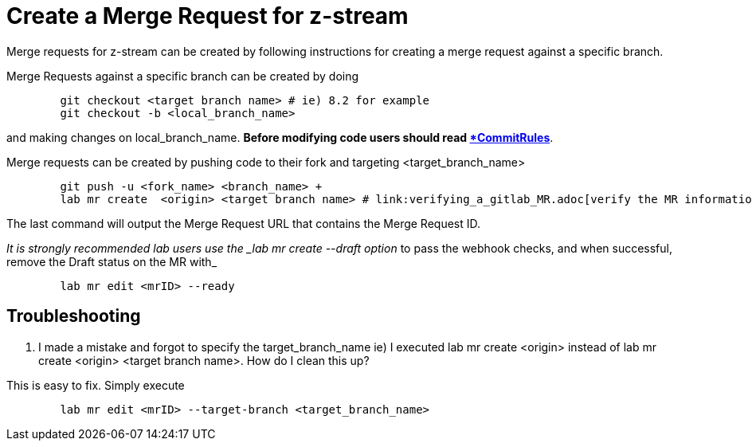 = Create a Merge Request for z-stream


Merge requests for z-stream can be created by following instructions for creating a merge request against a specific branch.

Merge Requests against a specific branch can be created by doing

----
	git checkout <target branch name> # ie) 8.2 for example
	git checkout -b <local_branch_name>
----

and making changes on local_branch_name.  *Before modifying code users should read link:CommitRules.adoc[*CommitRules*].

Merge requests can be created by pushing code to their fork and targeting <target_branch_name>

----
	git push -u <fork_name> <branch_name> +
	lab mr create  <origin> <target branch name> # link:verifying_a_gitlab_MR.adoc[verify the MR information]
----

The last command will output the Merge Request URL that contains the Merge Request ID.

_It is strongly recommended lab users use the _lab mr create --draft option_ to pass the webhook checks, and when successful, remove the Draft status on the MR with_

----
	lab mr edit <mrID> --ready
----

== Troubleshooting


.  I made a mistake and forgot to specify the target_branch_name ie) I executed lab mr create  <origin> instead of lab mr create  <origin> <target branch name>.  How do I clean this up?

This is easy to fix.  Simply execute

----
	lab mr edit <mrID> --target-branch <target_branch_name>
----

